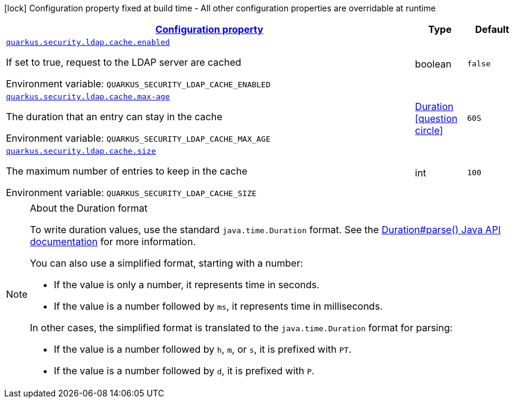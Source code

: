 
:summaryTableId: quarkus-elytron-security-ldap-config-cache-config
[.configuration-legend]
icon:lock[title=Fixed at build time] Configuration property fixed at build time - All other configuration properties are overridable at runtime
[.configuration-reference, cols="80,.^10,.^10"]
|===

h|[[quarkus-elytron-security-ldap-config-cache-config_configuration]]link:#quarkus-elytron-security-ldap-config-cache-config_configuration[Configuration property]

h|Type
h|Default

a| [[quarkus-elytron-security-ldap-config-cache-config_quarkus-security-ldap-cache-enabled]]`link:#quarkus-elytron-security-ldap-config-cache-config_quarkus-security-ldap-cache-enabled[quarkus.security.ldap.cache.enabled]`


[.description]
--
If set to true, request to the LDAP server are cached

ifdef::add-copy-button-to-env-var[]
Environment variable: env_var_with_copy_button:+++QUARKUS_SECURITY_LDAP_CACHE_ENABLED+++[]
endif::add-copy-button-to-env-var[]
ifndef::add-copy-button-to-env-var[]
Environment variable: `+++QUARKUS_SECURITY_LDAP_CACHE_ENABLED+++`
endif::add-copy-button-to-env-var[]
--|boolean 
|`false`


a| [[quarkus-elytron-security-ldap-config-cache-config_quarkus-security-ldap-cache-max-age]]`link:#quarkus-elytron-security-ldap-config-cache-config_quarkus-security-ldap-cache-max-age[quarkus.security.ldap.cache.max-age]`


[.description]
--
The duration that an entry can stay in the cache

ifdef::add-copy-button-to-env-var[]
Environment variable: env_var_with_copy_button:+++QUARKUS_SECURITY_LDAP_CACHE_MAX_AGE+++[]
endif::add-copy-button-to-env-var[]
ifndef::add-copy-button-to-env-var[]
Environment variable: `+++QUARKUS_SECURITY_LDAP_CACHE_MAX_AGE+++`
endif::add-copy-button-to-env-var[]
--|link:https://docs.oracle.com/javase/8/docs/api/java/time/Duration.html[Duration]
  link:#duration-note-anchor-{summaryTableId}[icon:question-circle[title=More information about the Duration format]]
|`60S`


a| [[quarkus-elytron-security-ldap-config-cache-config_quarkus-security-ldap-cache-size]]`link:#quarkus-elytron-security-ldap-config-cache-config_quarkus-security-ldap-cache-size[quarkus.security.ldap.cache.size]`


[.description]
--
The maximum number of entries to keep in the cache

ifdef::add-copy-button-to-env-var[]
Environment variable: env_var_with_copy_button:+++QUARKUS_SECURITY_LDAP_CACHE_SIZE+++[]
endif::add-copy-button-to-env-var[]
ifndef::add-copy-button-to-env-var[]
Environment variable: `+++QUARKUS_SECURITY_LDAP_CACHE_SIZE+++`
endif::add-copy-button-to-env-var[]
--|int 
|`100`

|===
ifndef::no-duration-note[]
[NOTE]
[id='duration-note-anchor-{summaryTableId}']
.About the Duration format
====
To write duration values, use the standard `java.time.Duration` format.
See the link:https://docs.oracle.com/en/java/javase/17/docs/api/java.base/java/time/Duration.html#parse(java.lang.CharSequence)[Duration#parse() Java API documentation] for more information.

You can also use a simplified format, starting with a number:

* If the value is only a number, it represents time in seconds.
* If the value is a number followed by `ms`, it represents time in milliseconds.

In other cases, the simplified format is translated to the `java.time.Duration` format for parsing:

* If the value is a number followed by `h`, `m`, or `s`, it is prefixed with `PT`.
* If the value is a number followed by `d`, it is prefixed with `P`.
====
endif::no-duration-note[]
